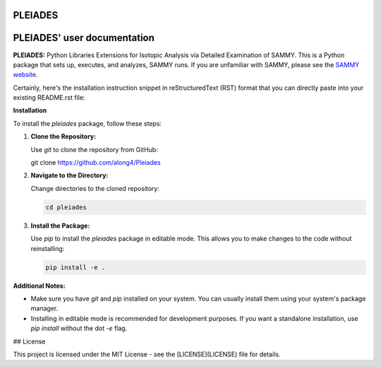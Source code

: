 .. image:: ./images/PLEIADES.jpg
   :alt: **PLEIADES:** Python Libraries Extensions for Isotopic Analysis via Detailed Examination of SAMMY. 
   :align: center


PLEIADES
========

.. image:: https://readthedocs.org/projects/example-sphinx-basic/badge/?version=latest
    :target: https://example-sphinx-basic.readthedocs.io/en/latest/?badge=latest
    :alt: Documentation Status

.. This README.rst should work on Github and is also included in the Sphinx documentation project in docs/ - therefore, README.rst uses absolute links for most things so it renders properly on GitHub

PLEIADES' user documentation
============================

**PLEIADES:** Python Libraries Extensions for Isotopic Analysis via Detailed Examination of SAMMY. 
This is a Python package that sets up, executes, and analyzes, SAMMY runs. If you are unfamiliar 
with SAMMY, please see the `SAMMY website <https://code.ornl.gov/RNSD/SAMMY>`_.

Certainly, here's the installation instruction snippet in reStructuredText (RST) format that you can directly paste into your existing README.rst file:


**Installation**

To install the `pleiades` package, follow these steps:

1. **Clone the Repository:**

   Use `git` to clone the repository from GitHub:

   .. code-block:: bash

   git clone https://github.com/along4/Pleiades

2. **Navigate to the Directory:**

   Change directories to the cloned repository:

   .. code-block:: bash

      cd pleiades

3. **Install the Package:**

   Use `pip` to install the `pleiades` package in editable mode. This allows you to make changes to the code without reinstalling:

   .. code-block:: bash

      pip install -e .

**Additional Notes:**

* Make sure you have `git` and `pip` installed on your system. You can usually install them using your system's package manager.
* Installing in editable mode is recommended for development purposes. If you want a standalone installation, use `pip install` without the dot `-e` flag.


## License

This project is licensed under the MIT License - see the [LICENSE](LICENSE) file for details.


